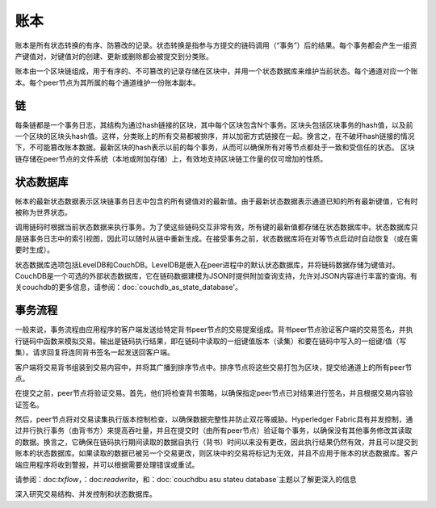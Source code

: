 账本
======

账本是所有状态转换的有序、防篡改的记录。状态转换是指参与方提交的链码调用（“事务”）后的结果。每个事务都会产生一组资产键值对，对键值对的创建、更新或删除都会被提交到分类账。

账本由一个区块链组成，用于有序的、不可篡改的记录存储在区块中，并用一个状态数据库来维护当前状态。每个通道对应一个账本。每个peer节点为其所属的每个通道维护一份账本副本。

链
-----

每条链都是一个事务日志，其结构为通过hash链接的区块，其中每个区块包含N个事务。区块头包括区块事务的hash值，以及前一个区块的区块头hash值。这样，分类账上的所有交易都被排序，并以加密方式链接在一起。换言之，在不破坏hash链接的情况下，不可能篡改账本数据。最新区块的hash表示以前的每个事务，从而可以确保所有对等节点都处于一致和受信任的状态。
区块链存储在peer节点的文件系统（本地或附加存储）上，有效地支持区块链工作量的仅可增加的性质。

状态数据库
--------------

帐本的最新状态数据表示区块链事务日志中包含的所有键值对的最新值。由于最新状态数据表示通道已知的所有最新键值，它有时被称为世界状态。

调用链码时根据当前状态数据来执行事务。为了使这些链码交互非常有效，所有键的最新值都存储在状态数据库中。状态数据库只是链事务日志中的索引视图，因此可以随时从链中重新生成。在接受事务之前，状态数据库将在对等节点启动时自动恢复（或在需要时生成）。

状态数据库选项包括LevelDB和CouchDB。LevelDB是嵌入在peer进程中的默认状态数据库，并将链码数据存储为键值对。CouchDB是一个可选的外部状态数据库，它在链码数据建模为JSON时提供附加查询支持，允许对JSON内容进行丰富的查询。有关couchdb的更多信息，请参阅：doc:`couchdb_as_state_database'。

事务流程
----------------

一般来说，事务流程由应用程序的客户端发送给特定背书peer节点的交易提案组成。背书peer节点验证客户端的交易签名，并执行链码中函数来模拟交易。输出是链码执行结果，即在链码中读取的一组键值版本（读集）和要在链码中写入的一组键/值（写集）。请求回复将连同背书签名一起发送回客户端。

客户端将交易背书组装到交易内容中，并将其广播到排序节点中。排序节点将这些交易打包为区块，提交给通道上的所有peer节点。

在提交之前，peer节点将验证交易。首先，他们将检查背书策略，以确保指定peer节点已对结果进行签名，并且根据交易内容验证签名。 

然后，peer节点将对交易读集执行版本控制检查，以确保数据完整性并防止双花等威胁。Hyperledger Fabric具有并发控制，通过并行执行事务（由背书方）来提高吞吐量，并且在提交时（由所有peer节点）验证每个事务，以确保没有其他事务修改其读取的数据。换言之，它确保在链码执行期间读取的数据自执行（背书）时间以来没有更改，因此执行结果仍然有效，并且可以提交到账本的状态数据库。如果读取的数据已被另一个交易更改，则区块中的交易将标记为无效，并且不应用于账本的状态数据库。客户端应用程序将收到警报，并可以根据需要处理错误或重试。

请参阅：doc:`txflow`，：doc:`readwrite`，和：doc:`couchdb\u as\u state\u database`主题以了解更深入的信息

深入研究交易结构、并发控制和状态数据库。

.. Licensed under Creative Commons Attribution 4.0 International License
   https://creativecommons.org/licenses/by/4.0/
